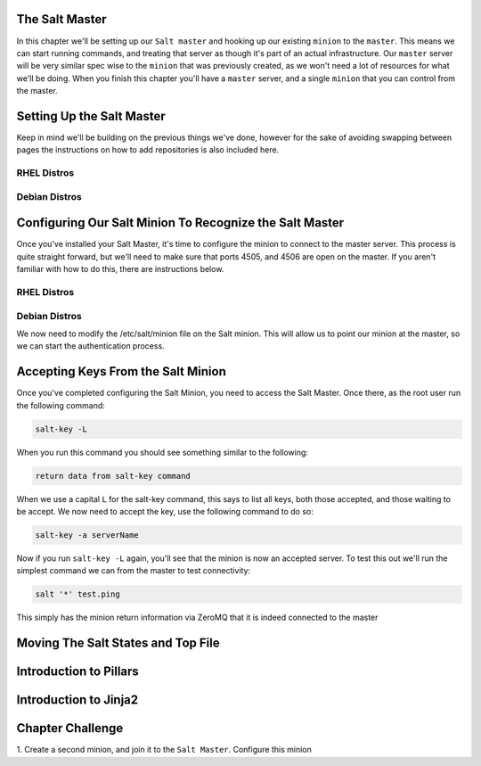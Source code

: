 The Salt Master
===============

In this chapter we'll be setting up our ``Salt master`` and hooking up our
existing ``minion`` to the ``master``. This means we can start running
commands, and treating that server as though it's part of an actual 
infrastructure. Our ``master`` server will be very similar spec wise to the
``minion`` that was previously created, as we won't need a lot of resources
for what we'll be doing. When you finish this chapter you'll have a ``master``
server, and a single ``minion`` that you can control from the master.


Setting Up the Salt Master
==========================

Keep in mind we'll be building on the previous things we've done, however for
the sake of avoiding swapping between pages the instructions on how to add
repositories is also included here.

RHEL Distros
------------

Debian Distros
--------------


Configuring Our Salt Minion To Recognize the Salt Master
========================================================

Once you've installed your Salt Master, it's time to configure the minion to
connect to the master server. This process is quite straight forward, but
we'll need to make sure that ports 4505, and 4506 are open on the master. If
you aren't familiar with how to do this, there are instructions below.

RHEL Distros
------------

Debian Distros
--------------


We now need to modify the /etc/salt/minion file on the Salt minion. This will
allow us to point our minion at the master, so we can start the authentication
process.

Accepting Keys From the Salt Minion
===================================

Once you've completed configuring the Salt Minion, you need to access the Salt
Master. Once there, as the root user run the following command:

.. code-block:: bash

    salt-key -L


When you run this command you should see something similar to the following:

.. code-block:: bash

    return data from salt-key command


When we use a capital ``L`` for the salt-key command, this says to list all
keys, both those accepted, and those waiting to be accept. We now need to 
accept the key, use the following command to do so:

.. code-block:: bash

    salt-key -a serverName


Now if you run ``salt-key -L`` again, you'll see that the minion is now an
accepted server. To test this out we'll run the simplest command we can from
the master to test connectivity:

.. code-block:: bash

    salt '*' test.ping

This simply has the minion return information via ZeroMQ that it is indeed
connected to the master

Moving The Salt States and Top File
===================================


Introduction to Pillars
=======================


Introduction to Jinja2
======================


Chapter Challenge
=================

1. Create a second minion, and join it to the ``Salt Master``. Configure
this minion 